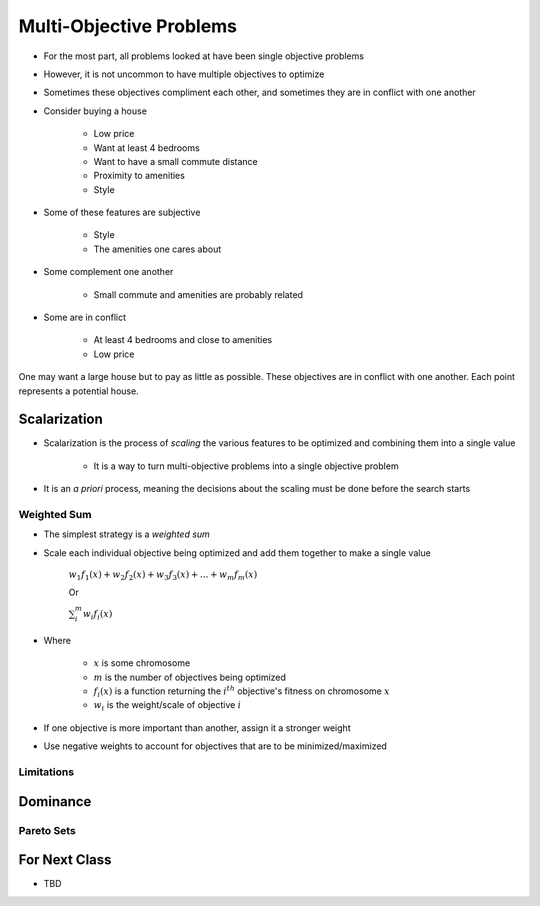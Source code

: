 ************************
Multi-Objective Problems
************************

* For the most part, all problems looked at have been single objective problems
* However, it is not uncommon to have multiple objectives to optimize
* Sometimes these objectives compliment each other, and sometimes they are in conflict with one another

* Consider buying a house

    * Low price
    * Want at least 4 bedrooms
    * Want to have a small commute distance
    * Proximity to amenities
    * Style


* Some of these features are subjective

    * Style
    * The amenities one cares about


* Some complement one another

    * Small commute and amenities are probably related


* Some are in conflict

    * At least 4 bedrooms and close to amenities
    * Low price


.. figure:: house_multiobjective_plot.png
    :width: 500 px
    :align: center

    One may want a large house but to pay as little as possible. These objectives are in conflict with one another. Each
    point represents a potential house. 



Scalarization
=============

* Scalarization is the process of *scaling* the various features to be optimized and combining them into a single value

    * It is a way to turn multi-objective problems into a single objective problem


* It is an *a priori* process, meaning the decisions about the scaling must be done before the search starts


Weighted Sum
------------

* The simplest strategy is a *weighted sum*
* Scale each individual objective being optimized and add them together to make a single value

    :math:`w_{1}f_{1}(x) + w_{2}f_{2}(x) + w_{3}f_{3}(x) + ... + w_{m}f_{m}(x)`

    Or

    :math:`\sum_{i}^{m}w_{i}f_{i}(x)`


* Where

    * :math:`x` is some chromosome
    * :math:`m` is the number of objectives being optimized
    * :math:`f_{i}(x)` is a function returning the :math:`i^{th}` objective's fitness on chromosome :math:`x`
    * :math:`w_i` is the weight/scale of objective :math:`i`


* If one objective is more important than another, assign it a stronger weight
* Use negative weights to account for objectives that are to be minimized/maximized


Limitations
-----------



Dominance
=========

Pareto Sets
-----------



For Next Class
==============

* TBD
